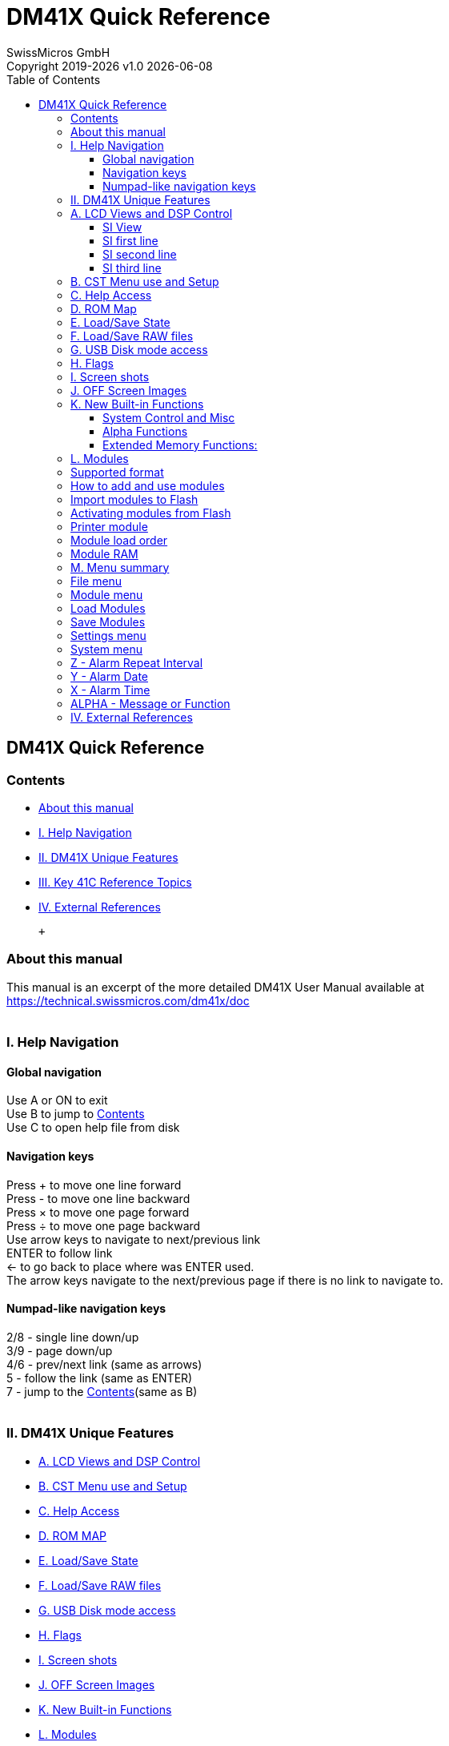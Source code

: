 :allow-uri-read:
:stylesheet: https://tech.swissmicros.com/User-Manuals/usermanuals.css
:linkcss:
:toc: left
:toclevels: 5
:lang: en

:version: 1.0

:title-page: DM41X Quick Reference
= DM41X Quick Reference
SwissMicros GmbH
Copyright 2019-{localyear} v{version} {docdate}

== DM41X Quick Reference

[[Home]]
=== Contents

* link:#about[About this manual]
* link:#helpnav[I. Help Navigation]
* link:#dm41x_ref[II. DM41X Unique Features]
* link:#41c_ref[III. Key 41C Reference Topics]
* link:#ext_ref[IV. External References]

 +

[[about]]
=== About this manual

This manual is an excerpt of the more detailed DM41X User Manual
available at +
https://technical.swissmicros.com/dm41x/doc +
 +

[[helpnav]]
=== I. Help Navigation

==== Global navigation

Use [.button]#A# or [.button]#ON# to exit +
Use [.button]#B# to jump to link:#Home[Contents] +
Use [.button]#C# to open help file from disk +

==== Navigation keys

Press [.button]#+# to move one line forward +
Press [.button]#-# to move one line backward +
Press [.button]#×# to move one page forward +
Press [.button]#÷# to move one page backward +
Use arrow keys to navigate to next/previous link +
[.button]#ENTER# to follow link +
[.button]#←# to go back to place where was [.button]#ENTER# used. +
The arrow keys navigate to the next/previous page if there is no link to
navigate to.

==== Numpad-like navigation keys

[.button]#2#/[.button]#8# - single line down/up +
[.button]#3#/[.button]#9# - page down/up +
[.button]#4#/[.button]#6# - prev/next link (same as arrows) +
[.button]#5# - follow the link (same as [.button]#ENTER#) +
[.button]#7# - jump to the link:#Home[Contents](same as [.button]#B#) +
 +

[[dm41x_ref]]
=== II. DM41X Unique Features

* link:#lcd_viewa[A. LCD Views and DSP Control]
* link:#cstm[B. CST Menu use and Setup]
* link:#help_access[C. Help Access]
* link:#rom_map[D. ROM MAP]
* link:#state_files[E. Load/Save State]
* link:#raw_files[F. Load/Save RAW files]
* link:#usb_disk[G. USB Disk mode access]
* link:#flags[H. Flags]
* link:#scrshots[I. Screen shots]
* link:#off_images[J. OFF Screen Images]
* link:#new_fns[K. New Built-in Functions]
* link:#modules[L. Modules]
* link:#menus[M. Menu summary]

 +

[[lcd_viewa]]
=== A. LCD Views and DSP Control

The large screen allows the display of full calculator stack at once.
Which is the default view. +
There are other possible views both in calculation mode and programing
mode. +
View modes are cycled using [.button]#DSP# key. +
Calculation mode:

* Stack view
* link:#si_view[SI view] XA
* link:#si_view[SI view] XY

Programming mode:

* link:#si_view[SI pgm view] - single line basic view
* Multiline pgm view - 4 lines
* Multiline pgm view - 6 lines
* Multiline pgm view - 8 lines

 +

[[si_view]]
==== SI View

Enhanced "System Info" view:

* link:#si_line1[SI first line] - Status of Alarms
* link:#si_line2[SI second line] - Memory status
* link:#si_line3[SI third line] - Program and printer status

[[si_line1]]
==== SI first line

Displays status of your Alarms, there are 3 icons on the far left:

* A coffee cup indicates that no alarms are pending
* An alarm clock indicates at least one pending alarm
* A bell indicates a past-due alarm

Next, the alarm text of your next pending (or past-due) alarm is
shown. +
On the far right, the number of pending alarms is shown in
parentheses. +

[[si_line2]]
==== SI second line

Displays the memory status. +
On the far left, free (available for use) main Program Memory and free
Extended Memory are shown as xxx/yyy. +
On the far right on line 2 is the current 41 SIZE status, indicating how
many data storage registers have been allocated. +

[[si_line3]]
==== SI third line

Displays information about your current Program and Printer status. +
Starting from the left, the program’s name (topmost global Alpha label),
current line number and max number of lines is displayed. +
On the far right of line-3, the current printer status is displayed
following the PRN: label as follows:

* MAN - Manual Print Mode
* TRA - Trace Print Mode
* NRM - Normal Print Mode
* OFF - The Printer has been disabled
* N/A - The Printer Module has not been plugged-in

 +

[[cstm]]
=== B. CST Menu use and Setup

CST functionality allows to assign commands to keys in the similar way
as the standard ASN function works. Those assignments are then
accessible in CST screen invoked by pressing [.button]#CST# key. +
CST configuration could be activated by the [.button]#SHIFT#
[.button]#CST# key sequence, it is possible to make 16 assignments to
keys from 'A' to 'P' and assign commands to three special keys:
[.button]#SHIFT# [.button]#▲#, [.button]#SHIFT# [.button]#▼# and
[.button]#SHIFT# [.button]#ALPHA#. The key assignments could be also
save/loaded to/from the .cst files in CST configuration screen. +
The default directory for the .cst files is /KEYS/. +
 +

[[help_access]]
=== C. Help Access

DM41X contains internal help browser. +
This functionality is accessible by pressing [.button]#CST#
[.button]#1#. +
The default directory for the .html help files is /HELP/. +
Calculator comes with basic set of help files, but it allows to add
other user files. +
Note that the html browser implementation is extremely minimalistic and
help files have to be designed to comply with all the limitations. +
Basic information for creation of user link:help_devel.html[help
files]. +
 +

[[rom_map]]
=== D. ROM Map

ROM Map shows ROM placement in pages and banks. +
This functionality is accessible by pressing [.button]#CST#
[.button]#2# +
Each row corresponds to page denoted at the beginning of the line,
columns represent banks. +
RAM pages are shown in first bank if other only as RAM banking isn’t
supported now. +
Soft menu items allow to:

* [.button]#Pg 8-F#/[.button]#Pg 0-7# - Toggle page range
* [.button]#ROM-id#/[.button]#ROM-nr# - Toggle ROM labels
* link:#am_menu[[.button]#⇒ AM#] - Invokes Active Modules screen.
* [.button]#ModLst# - Switches right side between 'Modules list' and
'Modules by page'

 +

[[state_files]]
=== E. Load/Save State

It is possible to load and save calculator state - i.e. contents of
memory and CPU registers from/to .d41 file from/to link:#usb_disk[FAT
disk] (respectively). +
Note that this loads only calculator memory and doesn’t affect state of
currently loaded modules. +
The default directory for the .d41 files is /STATE/. +
This functionality is accessible in link:#file_menu[File menu]. +
 +

[[raw_files]]
=== F. Load/Save RAW files

It is possible to load and save programs from/to standard .raw files
from/to link:#usb_disk[FAT disk] (respectively). +
Using the functional equivalent of GETP/SAVEP extended memory command.
Only that the .raw file is read/written from/to FAT disk instead of
extended memory. +
Note that the program name for save has to be prepared in ALPHA
register. +
Default directory for .raw files is /PROG/. +
This functionality is accessible through link:#cstm[CST menu] or in
link:#file_menu[File menu]. +
 +

[[usb_disk]]
=== G. USB Disk mode access

The calculator has 6MB of internal flash storage formatted as a FAT
filesystem that is used for loading/saving programs and for backing up
calculator state. +
It is accessible as USB disk when activated via the menu File >
link:#usb_disk_menu[Activate USB Disk]. +
There are several directories with special names (and purpose) on the
FAT disk: +

* /HELP - Contains help file(s) for built-in DM41X help that
link:#help_access[can be activated] from CST menu.
* /KEYS - Contains files with link:#cstm[Custom Menu] key mappings.
* /MODS - Default directory for module files.
* /OFFIMG - link:#off_images[Bitmap files] from this directory are
displayed when the calculator is turned off
* /PROG - link:#raw_files[Raw files] with programs are loaded/saved
from/to this directory
* /RAM - Contains saved link:#mod_ram[RAM pages]
* /SCREENS - link:#scrshots[Screenshots] of calculator LCD are saved
into this directory
* /STATE - link:#state_files[Calculator state] files with extension .d41
are stored in this directory

 +

[[flags]]
=== H. Flags

Calculator flags could be quickly examined at once on Flag Status screen
accessible by [.button]#CST# [.button]#6#. +
DM41X extends use of some flags:

* Flags 15/16 Control the Printer mode (MAN/TRACE/NORM) as follows:
+
[cols=",,",]
|===
|15 |16 |
|0 - |0 |MAN (manual)
|0 - |1 |NORM (normal)
|1 - |0 |TRACE
|===
* Flag 21 - controls if the printer is enabled or disabled (exactly like
a 41C) and initially follows the state of flag 55 at power-on
* Flag 55 - Indicates printer module presence

 +

[[scrshots]]
=== I. Screen shots

Hold [.button]#SHIFT# and press [.button]#DSP# to get a screenshot. +
You will find a `.bmp` file named according to the current time and date
in the `/SCREENS` folder of the FAT disk. +
 +

[[off_images]]
=== J. OFF Screen Images

The LCD display used in DM41X calculator behaves in the similar way as
e-ink displays and contents of the LCD is visible for a long time after
the calculator is turned OFF. +
This feature is used to display images when the calculator is turned
OFF. +
Custom OFF images could be stored in /OFFIMG/ directory. +
OFF images require specific image format. It has to be .bmp file with
dimensions 400 x 240 and 1 bit depth. +
 +

[[new_fns]]
=== K. New Built-in Functions

* link:#fn_syscm[System Control and Misc]
* link:#fn_alfn[Alpha Functions]
* link:#fn_exmf[Extended Memory Functions:]

[[fn_syscm]]
==== System Control and Misc

* [#fn_slow]#link:#fn_slow[SLOW] - Sets SLOW mode for compatibility with
legacy Modules#
* [#fn_fast]#link:#fn_fast[FAST] - Restores FAST mode#
* [#fn_fill]#link:#fn_fill[FILL] - Fills the stack with the value in X#
* [#fn_x_i_y]#link:#fn_x_i_y[X<I>Y] - Exchanges the contents of IND X
and IND Y#
* [#fn_trng]#link:#fn_trng[TRNG] - Time-Based (True) Random Number
Generator#
* [#fn_lkaoff]#link:#fn_lkaoff[LKAOFF] - Turns Local KA (Key
Assignments) off, i.e. those assigned to the two top rows#
* [#fn_lkaon]#link:#fn_lkaon[LKAON] - Turns Local KA (Key Assignments)
back on#

 +

[[fn_alfn]]
==== Alpha Functions

* [#fn_absp]#link:#fn_absp[ABSP] - ALPHA Back Space. Deletes the
rightmost char in ALPHA#
* [#fn_aint]#link:#fn_aint[AINT] - Appends integer value from Reg X to
ALPHA (includes sign)#
* [#fn_aswap]#link:#fn_aswap[ASWAP] - Swaps ALPHA strings around the
comma characters, i.e. A,B changes to B,A#
* [#fn_clac]#link:#fn_clac[CLAC] - Clears ALPHA after the comma
character, i.e. A,B changes to A,#

 +

[[fn_exmf]]
==== Extended Memory Functions:

* [#fn_clem]#link:#fn_clem[CLEM] - Clears all Extended Memory#
* [#fn_eds]#link:#fn_eds[ED$] - Enhanced ASCII File Editor with support
for lower-case and special characters. The operation is controlled by
the status of the [.button]#ALPHA# annunciator. [.button]#ALPHA# On is
the standard mode, selected when you first enter the editor. Switch
[.button]#ALPHA# OFF to access non-keyable characters in the standard
mode. Use the shifted keys to access the lower-case characters and the
un-shifted keys to access the special characters.#
* [#fn_flcopy]#link:#fn_flcopy[FLCOPY] - Copies the content of a file
into another. Both files must exist and be of the same type. The
destination file should be of equal size or larger than the source
file.#
* [#fn_flhd]#link:#fn_flhd[FLHD] - Returns to X the address (in decimal)
of the File Header. Stack lifts if CPU F11 is set#
* [#fn_fltype]#link:#fn_fltype[FLTYPE] - Returns to X the type of the
file, ie. 1 for program, 2 for Data, etc. Stack lifts if CPU F11 is set#
* [#fn_renmfl]#link:#fn_renmfl[RENMFL] - Renames an X-Mem file. Alpha
contains OLDNAME,NEWNAME#
* [#fn_retpfl]#link:#fn_retpfl[RETPFL] - Re-types an X-Mem file. X has
the new type value (1 to 15)#
* [#fn_workfl]#link:#fn_workfl[WORKFL] - Appends the name of the current
("Working") X-Mem file to [.button]#ALPHA#.#

 +

[[modules]]
=== L. Modules

* link:#mod_format[Supported format]
* link:#mod_use[How to add and use modules]
* link:#mod_print[Printer module]
* link:#mod_flash[Import modules to Flash]
* link:#mod_am[Activating modules from Flash]
* link:#mod_order[Module load order]
* link:#mod_ram[Module RAM]

 +

[[mod_format]]
=== Supported format

DM41X is able to load and use usual .mod files only. +
 +

[[mod_use]]
=== How to add and use modules

* Load .mod file to DM41X - using link:#usb_disk[USB disk] functionality
* Import .mod file to internal Flash Module area - see how to
link:#mod_flash[Import modules to Flash]
* Add module to the 'Active Modules' list - see how to
link:#mod_am[Activate modules]

 +

[[mod_flash]]
=== Import modules to Flash

_Flash Module Area_ is special region of flash memory dedicated for
module use. It is the only place from where the emulator can access
module ROMs and run module code. +
Thus, all modules before link:#mod_am[activation] have to be loaded to
_Flash Module Area_. +
Use [.button]#Imprt# in link:#mmf_menu[Manage Modules in flash] for
that. +
 +

[[mod_am]]
=== Activating modules from Flash

'Activating module' corresponds to module plug-in on real calculator. +
Module has to be first link:#mod_flash[loaded in Flash Module Area]. +
Use [.button]#Plug# in link:#am_menu[Active Modules] for module
plug-in. +
 +

[[mod_print]]
=== Printer module

There is preloaded 'PRINTER' module to simplify printer use. +
link:#mod_am[Activate] PRINTER module to enable printer functionality. +
 +

[[mod_order]]
=== Module load order

Module order in link:#mod_am[Active modules list] is relevant. Pages
assigned to modules are based on this order and information in original
.mod files. +
This list describes procedure for page assignment:

* Pass 0 - ROMs assigned in .mod files to fixed pages go exactly there.
* Pass 1 - Others ROMs are assigned to pages 8-F in order of appearance
- first those with prescribed mutual relative positions (in single .mod
file).
* Pass 2 - Finally ROMs using single pages with no other requirements
are placed at free pages.

 +

[[mod_ram]]
=== Module RAM

The DM41X can provide up to 8 Pages of RAM. +
Thus, any module can define its own RAM (in .mod file) and subsequently
access it using WROM(WMLDL) and CXISA(FETCH S&X). HEPAX instructions
WPTOG and BLKMOV are implemented too. +
The only restriction in current implementation is that RAM doesn’t
support banks. +
Contents of RAM pages could be link:#ram_save_menu[saved] and
link:#ram_load_menu[restored] to/from disk. +
 +

[[menus]]
=== M. Menu summary

Main Setup Menu +

* link:#file_menu[1. File menu]
* link:#module_menu[2. Module menu]
* link:#settings_menu[3. Settings menu]
* link:#system_menu[4. System menu]
* 5. About - Displays About screen

 +

[[file_menu]]
=== File menu

* 1. Load DM41 State File > +
Loads the .d41 state files
* 2. Save DM41 State File > +
Saves calculator’s state to a .d41 state file
* 3. Load RAW Program > +
Loads the .raw program file
* 4. Save RAW Program > +
Saves program to .raw file
* [#usb_disk_menu]#5. Activate USB Disk +
Used to copy files from/to a host computer#
* 6. Show Disk Info +
Displays disk status and disk block info

 +

[[module_menu]]
=== Module menu

* [#am_menu]#1. Active Modules (AM) +
Screen for management of active modules#
* [#mmf_menu]#2. Manage Modules in Flash +
Allows to add/remove modules to/from this area and display information
about modules#
* 3. Module ROM Map +
ROM map shows ROM placement in pages and banks
* link:#loadmod_menu[4. Load Modules]
* link:#savemod_menu[5. Save Modules]
* [#ram_load_menu]#6. Load RAM Pages > +
Fills RAM Area from the file#
* [#ram_save_menu]#7. Save RAM Pages > +
Saves RAM Area into the file.#

 +

[[loadmod_menu]]
=== Load Modules

* 1. Load AM List +
Loads Active Modules from the .m41 file
* 2. Load Flash and AM Lists +
Loads both AM list and .mod files into the Flash according to the .m41
file list
* 3. Load Flash, clear AM List +
Loads only .mod files into the Flash according to the .m41 file list

 +

[[savemod_menu]]
=== Save Modules

* 1. Save AM List only +
Saves Active Modules list into the .m41 file
* 2. Save Flash and AM Lists +
Saves both Active Modules list and list of .mod files loaded into Flash
to the .m41 file

 +

[[settings_menu]]
=== Settings menu

* 1. Set Time > +
Sets time and time format
* 2. Set Date > +
Sets date and date format
* 3. Slow Auto-repeat +
Allows to lower key repeat rate
* 4. Printer Line Delay +
Sets IR printer line delay
* 5. Create Full Backup +
Complete calculator's backup
* 6. Restore from Backup +
Restore from complete backup
* 7. Export Settings to 'param.cfg' +
Writes Persistent Configuration Settings to the /param.cfg file
* 8. Reset settings to defaults +
Resets Persistent Configuration Settings to defaults.

 +

[[system_menu]]
=== System menu

* 1. Flash firmware from FAT +
Starts flashing the firmware file from root directory of FAT disk
* 2. Bootloader +
Activates bootloader mode for firmware flashing
* 3. Program Info +
Displays information about currently loaded DM41X
* 4. Reset to DMCP menu +
Reboots calculator to DMCP system menu
* 5. Format FAT Disk > +
Format the internal FAT disk storage
* 6. FAT Disk Media Test > +
Checks whole flash disk FAT area for bad blocks (disk is erased)
* 7. Power OFF mode +
Don't touch this, only for OFF current diagnosing
* 8. Self Test +
Opens self test menu

 +

[[41c_ref]]
=== III. Key 41C Reference Topics

* link:#41c_isg_dse[A. ISG/DSE Format]
* link:#41c_date[B. Date Formats]
* link:#41c_time[C. Time Formats]
* link:#41c_alarm[D. Alarm formats]

 +

[[41c_isg_dse]]
=== A. ISG/DSE Format

The functions ISG (increment and skip if greater) and DSE (decrement and
skip if equal) are used to effectively control the loops using the
number +
iiiii.fffcc where:

* iiiii is the current counter value
* fff is the counter test value
* cc is the increment value, if the cc value isn't specified, it is
taken as cc=01

Each time ISG is executed, it first increments iiiii by cc, then it
tests to see if iiiii is greater than fff. If it is then the next
program line is skipped. +
Each time DSE is executed, it first decrements iiiii by cc, then it
tests to see if iiiii is equal to or less than fff. If it is then the
next program line is skipped. +
 +

[[41c_date]]
=== B. Date Formats

For date inputs:

* Use the (MM.DDYYYY) format by default or after MDY function
* Use the (DD.MMYYYY) format after DMY function

DATE function places date into the X-register in currently selected
DMY/MDY format. +
 +

[[41c_time]]
=== C. Time Formats

Use the (HH.MMSShh) format for time inputs. +
Time inputs for hours later than 12:00 p.m. (noon) can be input either
as negative numbers or in the 24-hours time format. +
TIME function places time into the X-register (always) in 24-hours time
format. +
 +

[[41c_alarm]]
=== D. Alarm formats

All clock alarms are set by XYZALM (XYZ alarm) function using the data
in the X, Y, Z, and ALPHA registers:

* link:#alm_rep[Z - Alarm Repeat Interval] +
HHHH.MMSSt
* link:#alm_date[Y - Alarm Date] +
MM.DDYYYY or DD.MMYYYY
* link:#alm_time[X - Alarm Time] +
HH.MMSSt
* link:#alm_alpha[ALPHA - Message or Function] +
Blank, Message, Label or Function

 +

[[alm_rep]]
=== Z - Alarm Repeat Interval

This parameter (r) causes the alarm to repeat itself after the specified
interval. +
Format of r: HHHH.MMSSt +
Range of r: 10 Seconds ≤ r < 10,000 Hours +
No Repeat: Use r = 0 +
 +

[[alm_date]]
=== Y - Alarm Date

This parameter (d) is the date on which you want the alarm to
activate. +
Format of d: MM.DDYYYY or DD.MMYYYY +
Range of d: January 1, 1900 through December 31, 2199 +
Current date: Use d = 0 +
 +

[[alm_time]]
=== X - Alarm Time

This parameter (T) is the time of day at which you want the alarm to be
activated. +
Format of T: HH.MMSSt +
Range of T: –23.59599 ≤ T ≤ 23.59599 +
 +

[[alm_alpha]]
=== ALPHA - Message or Function

Contents of ALPHA register determines the alarm type:

* Tone Alarm - [Empty] +
Alarm produces a series of tones and a flashing time/date display.
* Message Alarm - [Alpha string Message] Up to 24 Characters +
Alarm produces a flashing ALPHA string message and a series of tones.
* Interrupting Control Alarm - [↑↑program label] or [↑↑function name] +
Executes a program or a plug-in-device function that you specify.
* Noninterrupting Control Alarm - [↑program label] or [↑function name] +
Executes a program or a plug-in-device function only while the
calculator is turned off or is displaying the clock.

 +

[[ext_ref]]
=== IV. External References

* link:am_help.html[Angel's Help]

 +
 +
